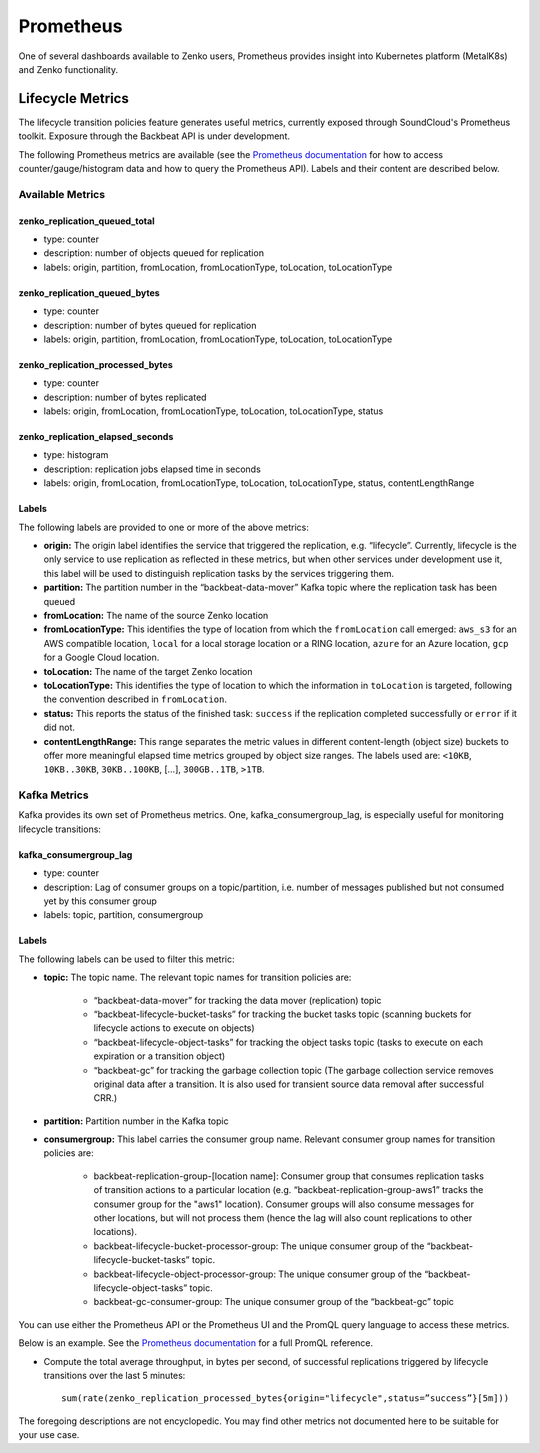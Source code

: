 .. _prometheus:

Prometheus
==========

One of several dashboards available to Zenko users, Prometheus provides insight
into Kubernetes platform (MetalK8s) and Zenko functionality.

Lifecycle Metrics
-----------------

The lifecycle transition policies feature generates useful metrics, currently
exposed through SoundCloud's Prometheus toolkit. Exposure through the Backbeat
API is under development.

The following Prometheus metrics are available (see the `Prometheus
documentation <https://prometheus.io/docs/introduction/overview/>`_ for how to
access counter/gauge/histogram data and how to query the Prometheus API).
Labels and their content are described below.

Available Metrics
~~~~~~~~~~~~~~~~~

zenko_replication_queued_total
``````````````````````````````
- type: counter
- description: number of objects queued for replication
- labels: origin, partition, fromLocation, fromLocationType, toLocation, 
  toLocationType

zenko_replication_queued_bytes
``````````````````````````````
- type: counter
- description: number of bytes queued for replication
- labels: origin, partition, fromLocation, fromLocationType, toLocation, 
  toLocationType

zenko_replication_processed_bytes
`````````````````````````````````
- type: counter
- description: number of bytes replicated
- labels: origin, fromLocation, fromLocationType, toLocation, toLocationType,
  status

zenko_replication_elapsed_seconds
`````````````````````````````````
- type: histogram
- description: replication jobs elapsed time in seconds
- labels: origin, fromLocation, fromLocationType, toLocation, toLocationType,
  status, contentLengthRange

Labels
``````

The following labels are provided to one or more of the above metrics:

- **origin:** The origin label identifies the service that triggered the
  replication, e.g. “lifecycle”. Currently, lifecycle is the only service to use
  replication as reflected in these metrics, but when other services under
  development use it, this label will be used to distinguish replication tasks
  by the services triggering them.

- **partition:** The partition number in the “backbeat-data-mover” Kafka topic
  where the replication task has been queued

- **fromLocation:** The name of the source Zenko location 

- **fromLocationType:** This identifies the type of location from which the
  ``fromLocation`` call emerged: ``aws_s3`` for an AWS compatible location,
  ``local`` for a local storage location or a RING location, ``azure`` for an
  Azure location, ``gcp`` for a Google Cloud location.

- **toLocation:** The name of the target Zenko location

- **toLocationType:** This identifies the type of location to which the
  information in ``toLocation`` is targeted, following the convention described
  in ``fromLocation``.

- **status:** This reports the status of the finished task: ``success`` if the
  replication completed successfully or ``error`` if it did not.

- **contentLengthRange:** This range separates the metric values in different
  content-length (object size) buckets to offer more meaningful elapsed time
  metrics grouped by object size ranges. The labels used are: ``<10KB``,
  ``10KB..30KB``, ``30KB..100KB``, […], ``300GB..1TB``, ``>1TB``.

Kafka Metrics
~~~~~~~~~~~~~

Kafka provides its own set of Prometheus metrics. One, kafka_consumergroup_lag,
is especially useful for monitoring lifecycle transitions:

kafka_consumergroup_lag
```````````````````````
- type: counter

- description: Lag of consumer groups on a topic/partition, i.e. number of
  messages published but not consumed yet by this consumer group

- labels: topic, partition, consumergroup

Labels
``````
The following labels can be used to filter this metric:

- **topic:** The topic name. The relevant topic names for transition policies
  are:

   - “backbeat-data-mover” for tracking the data mover (replication) topic

   - “backbeat-lifecycle-bucket-tasks” for tracking the bucket tasks
     topic (scanning buckets for lifecycle actions to execute on objects)

   - “backbeat-lifecycle-object-tasks” for tracking the object tasks
     topic (tasks to execute on each expiration or a transition object)

   - “backbeat-gc” for tracking the garbage collection topic (The garbage 
     collection service removes original data after a transition. It is also
     used for transient source data removal after successful CRR.)

- **partition:** Partition number in the Kafka topic

- **consumergroup:** This label carries the consumer group name. Relevant 
  consumer group names for transition policies are:

   - backbeat-replication-group-[location name]: Consumer group that consumes
     replication tasks of transition actions to a particular location
     (e.g. “backbeat-replication-group-aws1” tracks the consumer group for the
     "aws1" location). Consumer groups will also consume messages for other
     locations, but will not process them (hence the lag will also count
     replications to other locations).

   - backbeat-lifecycle-bucket-processor-group: The unique consumer
     group of the “backbeat-lifecycle-bucket-tasks” topic.

   - backbeat-lifecycle-object-processor-group: The unique consumer
     group of the “backbeat-lifecycle-object-tasks” topic.

   - backbeat-gc-consumer-group: The unique consumer group of the
     “backbeat-gc” topic

You can use either the Prometheus API or the Prometheus UI and the PromQL 
query language to access these metrics.

Below is an example. See the `Prometheus
documentation <https://prometheus.io/docs/>`__ for a full PromQL reference.

- Compute the total average throughput, in bytes per second, of successful
  replications triggered by lifecycle transitions over the last 5 minutes::

      sum(rate(zenko_replication_processed_bytes{origin="lifecycle",status=”success”}[5m]))

The foregoing descriptions are not encyclopedic. You may find other metrics not
documented here to be suitable for your use case.
